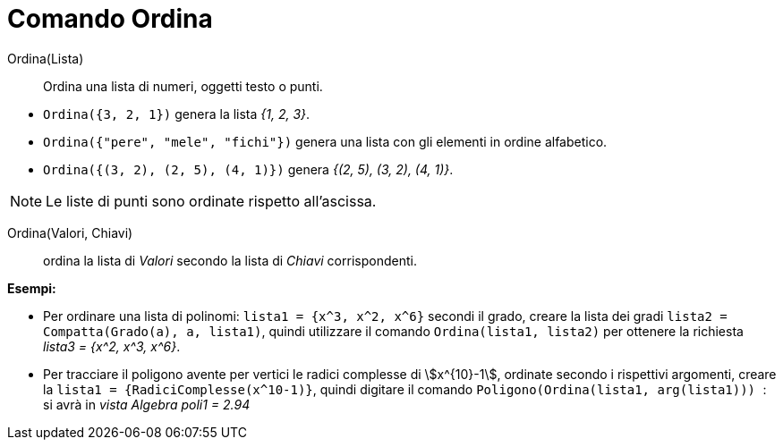 = Comando Ordina
:page-en: commands/Sort
ifdef::env-github[:imagesdir: /it/modules/ROOT/assets/images]

Ordina(Lista)::
  Ordina una lista di numeri, oggetti testo o punti.

[EXAMPLE]
====

* `++Ordina({3, 2, 1})++` genera la lista _{1, 2, 3}_.
* `++Ordina({"pere", "mele", "fichi"})++` genera una lista con gli elementi in ordine alfabetico.
* `++Ordina({(3, 2), (2, 5), (4, 1)})++` genera _{(2, 5), (3, 2), (4, 1)}_.

====

[NOTE]
====

Le liste di punti sono ordinate rispetto all'ascissa.

====

Ordina(Valori, Chiavi)::
  ordina la lista di _Valori_ secondo la lista di _Chiavi_ corrispondenti.

[EXAMPLE]
====

*Esempi:*

* Per ordinare una lista di polinomi: `++lista1 = {x^3, x^2, x^6}++` secondi il grado, creare la lista dei gradi
`++lista2 = Compatta(Grado(a), a, lista1)++`, quindi utilizzare il comando `++ Ordina(lista1, lista2)++` per ottenere la
richiesta _lista3 = {x^2, x^3, x^6}_.
* Per tracciare il poligono avente per vertici le radici complesse di stem:[x^{10}-1], ordinate secondo i rispettivi
argomenti, creare la `++ lista1 = {RadiciComplesse(x^10-1)}++`, quindi digitare il comando
`++Poligono(Ordina(lista1, arg(lista1))) ++`: si avrà in _vista Algebra_ _poli1 = 2.94_

====
